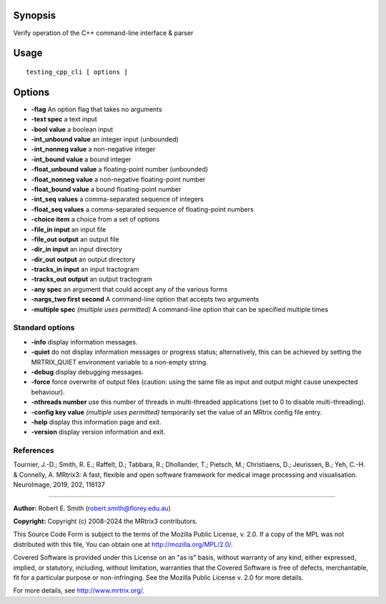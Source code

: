 Synopsis
--------

Verify operation of the C++ command-line interface & parser

Usage
--------

::

    testing_cpp_cli [ options ] 


Options
-------

-  **-flag** An option flag that takes no arguments

-  **-text spec** a text input

-  **-bool value** a boolean input

-  **-int_unbound value** an integer input (unbounded)

-  **-int_nonneg value** a non-negative integer

-  **-int_bound value** a bound integer

-  **-float_unbound value** a floating-point number (unbounded)

-  **-float_nonneg value** a non-negative floating-point number

-  **-float_bound value** a bound floating-point number

-  **-int_seq values** a comma-separated sequence of integers

-  **-float_seq values** a comma-separated sequence of floating-point numbers

-  **-choice item** a choice from a set of options

-  **-file_in input** an input file

-  **-file_out output** an output file

-  **-dir_in input** an input directory

-  **-dir_out output** an output directory

-  **-tracks_in input** an input tractogram

-  **-tracks_out output** an output tractogram

-  **-any spec** an argument that could accept any of the various forms

-  **-nargs_two first second** A command-line option that accepts two arguments

-  **-multiple spec** *(multiple uses permitted)* A command-line option that can be specified multiple times

Standard options
^^^^^^^^^^^^^^^^

-  **-info** display information messages.

-  **-quiet** do not display information messages or progress status; alternatively, this can be achieved by setting the MRTRIX_QUIET environment variable to a non-empty string.

-  **-debug** display debugging messages.

-  **-force** force overwrite of output files (caution: using the same file as input and output might cause unexpected behaviour).

-  **-nthreads number** use this number of threads in multi-threaded applications (set to 0 to disable multi-threading).

-  **-config key value** *(multiple uses permitted)* temporarily set the value of an MRtrix config file entry.

-  **-help** display this information page and exit.

-  **-version** display version information and exit.

References
^^^^^^^^^^

Tournier, J.-D.; Smith, R. E.; Raffelt, D.; Tabbara, R.; Dhollander, T.; Pietsch, M.; Christiaens, D.; Jeurissen, B.; Yeh, C.-H. & Connelly, A. MRtrix3: A fast, flexible and open software framework for medical image processing and visualisation. NeuroImage, 2019, 202, 116137

--------------



**Author:** Robert E. Smith (robert.smith@florey.edu.au)

**Copyright:** Copyright (c) 2008-2024 the MRtrix3 contributors.

This Source Code Form is subject to the terms of the Mozilla Public
License, v. 2.0. If a copy of the MPL was not distributed with this
file, You can obtain one at http://mozilla.org/MPL/2.0/.

Covered Software is provided under this License on an "as is"
basis, without warranty of any kind, either expressed, implied, or
statutory, including, without limitation, warranties that the
Covered Software is free of defects, merchantable, fit for a
particular purpose or non-infringing.
See the Mozilla Public License v. 2.0 for more details.

For more details, see http://www.mrtrix.org/.


